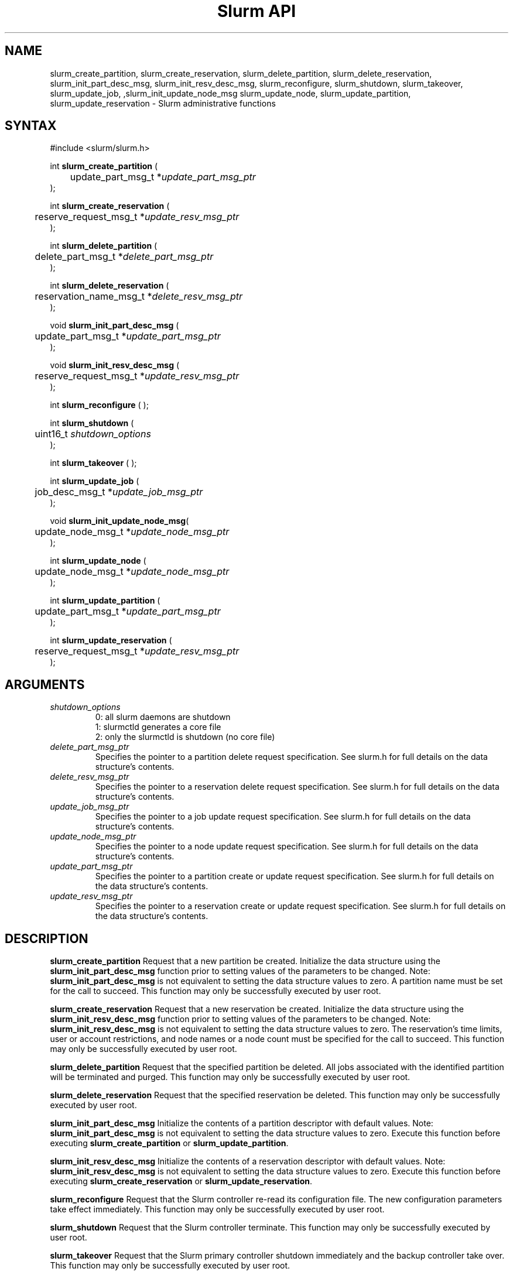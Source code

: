 .TH "Slurm API" "3" "May 2009" "Morris Jette" "Slurm administrative calls"
.SH "NAME"
slurm_create_partition, slurm_create_reservation, 
slurm_delete_partition, slurm_delete_reservation, 
slurm_init_part_desc_msg, slurm_init_resv_desc_msg,
slurm_reconfigure, slurm_shutdown, slurm_takeover, slurm_update_job, 
,slurm_init_update_node_msg slurm_update_node, slurm_update_partition,
slurm_update_reservation
\- Slurm administrative functions 
.SH "SYNTAX"
.LP 
#include <slurm/slurm.h>
.LP
int \fBslurm_create_partition\fR ( 
.br 
	update_part_msg_t *\fIupdate_part_msg_ptr\fP 
.br 
);
.LP
int \fBslurm_create_reservation\fR ( 
.br 
	reserve_request_msg_t *\fIupdate_resv_msg_ptr\fP 
.br 
);
.LP
int \fBslurm_delete_partition\fR ( 
.br 
	delete_part_msg_t *\fIdelete_part_msg_ptr\fP 
.br 
);
.LP
int \fBslurm_delete_reservation\fR ( 
.br 
	reservation_name_msg_t *\fIdelete_resv_msg_ptr\fP 
.br 
);
.LP
void \fBslurm_init_part_desc_msg\fR (
.br
	update_part_msg_t *\fIupdate_part_msg_ptr\fP 
.br 
);
.LP
void \fBslurm_init_resv_desc_msg\fR (
.br
	reserve_request_msg_t *\fIupdate_resv_msg_ptr\fP 
.br 
);
.LP 
int \fBslurm_reconfigure\fR ( );
.LP 
int \fBslurm_shutdown\fR ( 
.br
	uint16_t \fIshutdown_options\fP
.br
);
.LP 
int \fBslurm_takeover\fR ( );
.LP
int \fBslurm_update_job\fR (
.br 
	job_desc_msg_t *\fIupdate_job_msg_ptr\fP
.br 
);
.LP
void \fBslurm_init_update_node_msg\fR(
.br
	update_node_msg_t *\fIupdate_node_msg_ptr\fP 
.br 
);
.LP
int \fBslurm_update_node\fR ( 
.br 
	update_node_msg_t *\fIupdate_node_msg_ptr\fP 
.br 
);
.LP
int \fBslurm_update_partition\fR ( 
.br 
	update_part_msg_t *\fIupdate_part_msg_ptr\fP 
.br 
);
.LP
int \fBslurm_update_reservation\fR ( 
.br 
	reserve_request_msg_t *\fIupdate_resv_msg_ptr\fP 
.br 
);
.SH "ARGUMENTS"
.LP 
.TP 
\fIshutdown_options\fP
0: all slurm daemons are shutdown
.br
1: slurmctld generates a core file
.br
2: only the slurmctld is shutdown (no core file)
.TP 
\fIdelete_part_msg_ptr\fP
Specifies the pointer to a partition delete request specification. 
See slurm.h for full details on the data structure's contents. 
.TP 
\fIdelete_resv_msg_ptr\fP
Specifies the pointer to a reservation delete request specification. 
See slurm.h for full details on the data structure's contents. 
.TP
\fIupdate_job_msg_ptr\fP
Specifies the pointer to a job update request specification. See slurm.h 
for full details on the data structure's contents. 
.TP 
\fIupdate_node_msg_ptr\fP
Specifies the pointer to a node update request specification. See slurm.h 
for full details on the data structure's contents. 
.TP 
\fIupdate_part_msg_ptr\fP
Specifies the pointer to a partition create or update request specification. 
See slurm.h for full details on the data structure's contents. 
.TP 
\fIupdate_resv_msg_ptr\fP
Specifies the pointer to a reservation create or update request specification. 
See slurm.h for full details on the data structure's contents. 
.SH "DESCRIPTION"
.LP 
\fBslurm_create_partition\fR Request that a new partition be created. 
Initialize the data structure using the \fBslurm_init_part_desc_msg\fR 
function prior to setting values of the parameters to be changed.
Note: \fBslurm_init_part_desc_msg\fR is not equivalent to setting the data 
structure values to zero.  A partition name must be set for the call to
succeed.
This function may only be successfully executed by user root.
.LP 
\fBslurm_create_reservation\fR Request that a new reservation be created. 
Initialize the data structure using the \fBslurm_init_resv_desc_msg\fR 
function prior to setting values of the parameters to be changed.
Note: \fBslurm_init_resv_desc_msg\fR is not equivalent to setting the data 
structure values to zero.  The reservation's time limits, user or 
account restrictions, and node names or a node count must be specified for
the call to succeed.
This function may only be successfully executed by user root.
.LP 
\fBslurm_delete_partition\fR Request that the specified partition be deleted. 
All jobs associated with the identified partition will be terminated and 
purged.  This function may only be successfully executed by user root.
.LP 
\fBslurm_delete_reservation\fR Request that the specified reservation be 
deleted. This function may only be successfully executed by user root.
.LP 
\fBslurm_init_part_desc_msg\fR Initialize the contents of a partition 
descriptor with default values. Note: \fBslurm_init_part_desc_msg\fR is 
not equivalent to setting the data structure values to zero. Execute 
this function before executing \fBslurm_create_partition\fR or 
\fBslurm_update_partition\fR.
.LP 
\fBslurm_init_resv_desc_msg\fR Initialize the contents of a reservation 
descriptor with default values. Note: \fBslurm_init_resv_desc_msg\fR is 
not equivalent to setting the data structure values to zero. Execute this 
function before executing \fBslurm_create_reservation\fR or 
\fBslurm_update_reservation\fR.
.LP 
\fBslurm_reconfigure\fR Request that the Slurm controller re\-read its 
configuration file. The new configuration parameters take effect 
immediately. This function may only be successfully executed by user root.
.LP 
\fBslurm_shutdown\fR Request that the Slurm controller terminate. This 
function may only be successfully executed by user root.
.LP 
\fBslurm_takeover\fR Request that the Slurm primary controller shutdown 
immediately and the backup controller take over.
This function may only be successfully executed by user root.
.LP 
\fBslurm_update_job\fR Request that the configuration of a job be updated. Note 
that most, but not all parameters of a job may be changed by this function. 
Initialize the data structure using the \fBslurm_init_job_desc_msg\fR function 
prior to setting values of the parameters to be changed. Note: 
\fBslurm_init_job_desc_msg\fR is not equivalent to setting the data structure 
values to zero. This function may only be successfully executed by user root. 
Note the job priority of zero represents a job that will not be scheduled. 
Slurm uses the priority one to represent jobs that can not be scheduled until 
additional nodes are returned to service (i.e. not DOWN, DRAINED, or FAILED). 
This permits lower priority jobs to utilize those resources which are available.
.LP 
\fBslurm_init_update_node_msg\fR Initialize the contents of an update mpde 
descriptor with default values. Note: \fBslurm_init_update_node_msg\fR is 
not equivalent to setting the data structure values to zero. Execute 
this function before executing \fBslurm_update_node\fR.
.LP 
\fBslurm_update_node\fR Request that the state of one or more nodes be updated. 
Note that the state of a node (e.g. DRAINING, IDLE, etc.) may be changed, but 
its hardware configuration may not be changed by this function. If the hardware 
configuration of a node changes, update the Slurm configuration file and execute
the \fBslurm_reconfigure\fR function. This function may only be successfully 
executed by user root. If used by some autonomous program, the state value 
most likely to be used is \fBNODE_STATE_DRAIN\fR or \fBNODE_STATE_FAILING\fR. 
The node state flag \fBNODE_STATE_NO_RESPOND\fR may be specified without 
changing the underlying node state. Note that the node's 
\fBNODE_STATE_NO_RESPOND\fR flag will be cleared as soon as the slurmd 
daemon on that node communicates with the slurmctld daemon.
Likewise the state \fBNODE_STATE_DOWN\fR indicates that the slurmd daemon 
is not responding (and has not responded for an interval at least as long 
as the \fBSlurmdTimeout\fR configuration parameter). The node will leave the 
\fBNODE_STATE_DOWN\fR state as soon as  the slurmd daemon communicates.
.LP 
\fBslurm_update_partition\fR Request that the configuration of a 
partition be updated.  Note that most, but not all parameters of a 
partition may be changed by this function. Initialize the data 
structure using the \fBslurm_init_part_desc_msg\fR function prior 
to setting values of the parameters to be changed. Note: 
\fBslurm_init_part_desc_msg\fR is not equivalent to setting the 
data structure values to zero. This function may only be 
successfully executed by user root.
.LP 
\fBslurm_update_reservation\fR Request that the configuration of a 
reservation be updated.  Initialize the data structure using the 
\fBslurm_init_resv_desc_msg\fR function prior to setting values of 
the parameters to be changed. Note:  \fBslurm_init_resv_desc_msg\fR 
is not equivalent to setting the data structure values to zero. This 
function may only be successfully executed by user root.
.SH "RETURN VALUE"
.LP
On success, zero is returned. On error, \-1 is returned, and the Slurm error 
code is set appropriately.
.LP
Exception:  A successful slurm_create_reservation call returns a string 
containing the name of the reservation, in memory to be freed by the caller.
A failed call returns NULL and sets the Slurm error code.
.SH "ERRORS"
.LP
\fBSLURM_PROTOCOL_VERSION_ERROR\fR Protocol version has changed, re\-link your 
code.
.LP
\fBESLURM_INVALID_NODE_NAME\fR The requested node name(s) is/are not valid. 
.LP
\fBESLURM_INVALID_NODE_STATE\fR The specified state node state or requested 
node state transition is not valid. 
.LP
\fBESLURM_INVALID_PARTITION_NAME\fR The requested partition name is not valid. 
.LP
\fBESLURM_INVALID_AUTHTYPE_CHANGE\fR The \fBAuthType\fR parameter can
not be changed using the \fBslurm_reconfigure\fR function, but all SLURM
daemons and commands must be restarted. See \fBslurm.conf\fR(5) for more 
information.
.LP
\fBESLURM_INVALID_SCHEDTYPE_CHANGE\fR The \fBSchedulerType\fR parameter can 
not be changed using the \fBslurm_reconfigure\fR function, but the 
\fBslurmctld\fR daemon must be restarted. Manual changes to existing job 
parameters may also be required. See \fBslurm.conf\fR(5) for more information.
.LP
\fBESLURM_INVALID_SWITCHTYPE_CHANGE\fR The \fBSwitchType\fR parameter can
not be changed using the \fBslurm_reconfigure\fR function, but all
SLURM daemons and commands must be restarted. All previously running 
jobs will be lost. See \fBslurm.conf\fR(5) for more information.
.LP
\fBESLURM_ACCESS_DENIED\fR The requesting user lacks authorization for 
the requested action (e.g. trying to delete or modify another user's job). 
.LP
\fBSLURM_PROTOCOL_SOCKET_IMPL_TIMEOUT\fR Timeout in communicating with 
SLURM controller.
.LP
\fBESLURM_RESERVATION_ACCESS\fR  Requestor is not authorized to access the 
reservation.
.LP
\fBESLURM_RESERVATION_INVALID\fR  Invalid reservation parameter given, 
e.g. wrong name given.
.LP
\fBESLURM_INVALID_TIME_VALUE\fR  Invalid time value.
.LP
\fBESLURM_RESERVATION_BUSY\fR  Reservation is busy, e.g. trying to delete a 
reservation while in use.
.LP
\fBESLURM_RESERVATION_NOT_USABLE\fR  Reservation not usable, e.g. trying to 
use an expired reservation.
.SH "EXAMPLE"
.LP 
#include <stdio.h>
.br
#include <slurm/slurm.h>
.br
#include <slurm/slurm_errno.h>
.LP 
int main (int argc, char *argv[])
.br 
{
.br 
	job_desc_msg_t          update_job_msg;
.br
	update_node_msg_t       update_node_msg;
.br
	partition_desc_msg_t    update_part_msg;
.br
	delete_part_msg_t       delete_part_msg;
.br
	reserve_request_msg_t   resv_msg;
.br
	char                   *resv_name = NULL;
.LP 
	if (slurm_reconfigure ( )) {
.br
		slurm_perror ("slurm_reconfigure error");
.br 
		exit (1);
.br
	}
.LP 
	slurm_init_job_desc_msg( &update_job_msg );
.br 
	update_job_msg.job_id = 1234;
.br 
	update_job_msg time_limit = 200;
.br 
	if (slurm_update_job (&update_job_msg)) { 
.br
		slurm_perror ("slurm_update_job error");
.br 
		exit (1);
.br
	}
.LP 
	slurm_init_part_desc_msg ( &update_part_msg );
.br
	update_part_msg.name = "test.partition";
.br
	update_part_msg.state_up = 0;  /* partition down */
.br 
	if (slurm_create_partition (&update_part_msg)) { 
.br
		slurm_perror ("slurm_create_partition error");
.br 
		exit (1);
.br
	}
.LP 
	update_part_msg.state_up = 1;  /* partition up */
.br 
	if (slurm_update_partition (&update_part_msg)) { 
.br
		slurm_perror ("slurm_update_partition error");
.br 
		exit (1);
.br
	}
.LP 
	delete_part_msg.name = "test.partition";
.br 
	if (slurm_delete_partition (&delete_part_msg)) { 
.br
		slurm_perror ("slurm_delete_partition error");
.br 
		exit (1);
.br
	}
.LP 
	slurm_init_update_node_msg (&update_node_msg);
.br
	update_node_msg.node_names = "lx[10\-12]";
.br
	update_node_msg.node_state = NODE_STATE_DRAINING ;
.br 
	if (slurm_update_node (&update_node_msg)) { 
.br
		slurm_perror ("slurm_update_node error");
.br 
		exit (1);
.br 
	}
.LP 
	slurm_init_resv_desc_msg ( &resv_msg );
.br
	resv_msg.start_time = time(NULL) + 60*60;  /* One hour from now */ 
.br
	resv_msg.duration = 720;  /* 12 hours/720 minutes */
.br
	resv_msg.node_cnt = 10; 
.br
	resv_msg.accounts = "admin";
.br 
	resv_name = slurm_create_reservation (&resv_msg); 
.br
	if (!resv_name) {
.br
		slurm_perror ("slurm_create_reservation error");
.br 
		exit (1);
.br
	}
.br
	free(resv_name);
.br 
	exit (0);
.br 
}

.SH "NOTE"
These functions are included in the libslurm library, 
which must be linked to your process for use
(e.g. "cc \-lslurm myprog.c").

.SH "COPYING"
Copyright (C) 2002\-2007 The Regents of the University of California.
Produced at Lawrence Livermore National Laboratory (cf, DISCLAIMER).
CODE\-OCEC\-09\-009. All rights reserved.
.LP
This file is part of SLURM, a resource management program.
For details, see <https://computing.llnl.gov/linux/slurm/>.
.LP
SLURM is free software; you can redistribute it and/or modify it under
the terms of the GNU General Public License as published by the Free
Software Foundation; either version 2 of the License, or (at your option)
any later version.
.LP
SLURM is distributed in the hope that it will be useful, but WITHOUT ANY
WARRANTY; without even the implied warranty of MERCHANTABILITY or FITNESS
FOR A PARTICULAR PURPOSE.  See the GNU General Public License for more
details.
.SH "SEE ALSO"
.LP 
\fBscontrol\fR(1), \fBslurm_get_errno\fR(3), \fBslurm_init_job_desc_msg\fR(3),
\fBslurm_perror\fR(3), \fBslurm_strerror\fR(3), \fBslurm.conf\fR(5)
